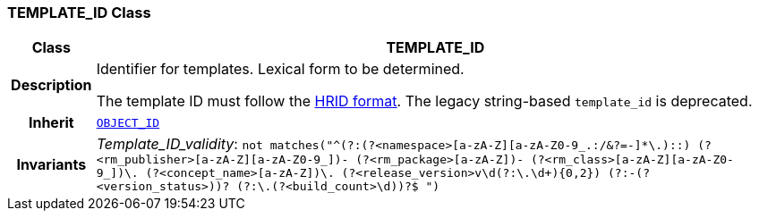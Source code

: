 === TEMPLATE_ID Class

[cols="^1,3,5"]
|===
h|*Class*
2+^h|*TEMPLATE_ID*

h|*Description*
2+a|Identifier for templates. Lexical form to be determined.

The template ID must follow the link:https://specifications.openehr.org/releases/AM/development/AOM2.html#_archetype_hrid_class[HRID format]. The legacy string-based `template_id` is deprecated.
h|*Inherit*
2+|`<<_object_id_class,OBJECT_ID>>`
h|*Invariants*
2+a|__Template_ID_validity__: `not matches("^(?:(?<namespace>[a-zA-Z][a-zA-Z0-9_.:/&?=+-]*\.)::)
(?<rm_publisher>[a-zA-Z][a-zA-Z0-9_]+)-
(?<rm_package>[a-zA-Z][a-zA-Z0-9_]+)-
(?<rm_class>[a-zA-Z][a-zA-Z0-9_]+)\.
(?<concept_name>[a-zA-Z][a-zA-Z0-9_-]+)\.
(?<release_version>v\d+(?:\.\d+){0,2})
(?:-(?<version_status>[a-zA-Z0-9]+))?
(?:\.(?<build_count>\d+))?$
")`
|===
